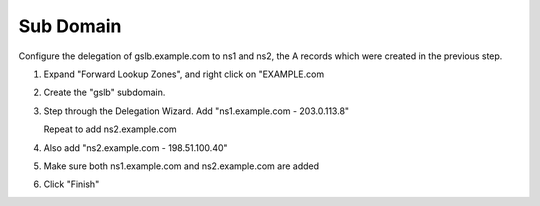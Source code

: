 Sub Domain
=================================

Configure the delegation of gslb.example.com to ns1 and ns2, the A records which were created in the previous step.

#. Expand "Forward Lookup Zones", and right click on "EXAMPLE.com

   .. image:: ../../media/dc01_new_delegation.png
      :align: left

#. Create the "gslb" subdomain.

   .. image:: ../../media/dc01_new_delegation_create_gslb.png
      :align: left

#. Step through the Delegation Wizard. Add "ns1.example.com - 203.0.113.8"

   .. image:: ../../media/dc01_new_delegate_add_ns1.png
      :align: left

   Repeat to add ns2.example.com

   .. image:: ../../media/dc01_new_delegation_ns1ns2.png
      :align: left

#. Also add "ns2.example.com - 198.51.100.40"

   .. image:: ../../media/dc01_new_delegation_ns1ns2_create.png
      :align: left

#. Make sure both ns1.example.com and ns2.example.com are added

   .. image:: ../../media/dc01_new_delegation_ns1ns2_create_finish.png
      :align: left

#. Click "Finish"

   .. image:: ../../media/dc01_new_delegation_create_gslb_finish.png
      :align: left
